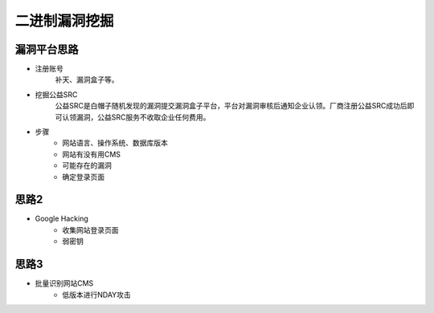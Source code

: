 二进制漏洞挖掘
========================================

漏洞平台思路
----------------------------------------
- 注册账号
	| 补天、漏洞盒子等。
- 挖掘公益SRC
	| 公益SRC是白帽子随机发现的漏洞提交漏洞盒子平台，平台对漏洞审核后通知企业认领。厂商注册公益SRC成功后即可认领漏洞，公益SRC服务不收取企业任何费用。
- 步骤
	- 网站语言、操作系统、数据库版本
	- 网站有没有用CMS
	- 可能存在的漏洞
	- 确定登录页面

思路2
----------------------------------------
- Google Hacking
	- 收集网站登录页面
	- 弱密钥

思路3
----------------------------------------
- 批量识别网站CMS
	- 低版本进行NDAY攻击
